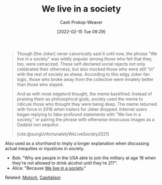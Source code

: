 :PROPERTIES:
:ID:       c69643f9-5c87-4b75-8a07-3e87767a567f
:DIR:      /home/cashweaver/proj/roam/attachments/c69643f9-5c87-4b75-8a07-3e87767a567f
:LAST_MODIFIED: [2023-09-05 Tue 20:18]
:END:
#+title: We live in a society
#+hugo_custom_front_matter: :slug "c69643f9-5c87-4b75-8a07-3e87767a567f"
#+author: Cash Prokop-Weaver
#+date: [2022-02-15 Tue 09:29]
#+filetags: :concept:

#+begin_quote
Though [the Joker] never canonically said it until now, the phrase "We live in a society" was wildly popular among those who felt that they, too, were ostracized. These self-declared social rejects not only celebrated their otherness, but also mocked those who were still "in" with the rest of society as sheep. According to this edgy Joker fan logic, those who broke away from the collective were innately better than those who stayed.

And as with most edgelord thought, the meme backfired. Instead of praising them as philosophical gods, society used the meme to ridicule those who thought they were being deep. The meme returned with force in 2018 when trailers for Joker dropped. Internet users began replying to fake-profound statements with "We live in a society," or pairing the phrase with otherwise innocuous images as a Dadaist non sequitur.

[cite:@sungUnfortunatelyWeLiveSociety2021]
#+end_quote

Also used as a shorthand to imply a longer explanation when discussing actual inequities or injustices in society.

- Bob: "Why are people in the USA able to join the military at age 18 when they're not allowed to drink alcohol until they're 21?".
- Alice: "Because [[id:c69643f9-5c87-4b75-8a07-3e87767a567f][We live in a society]]."

Related: [[id:3aea1e2f-dd21-4c21-a8c9-7efd610424c4][Moloch]], [[id:5d2ca4dd-4c57-43f1-996d-f76540f45fa1][Capitalism]]
* Flashcards :noexport:
:PROPERTIES:
:ANKI_DECK: Default
:END:
#+print_bibliography: